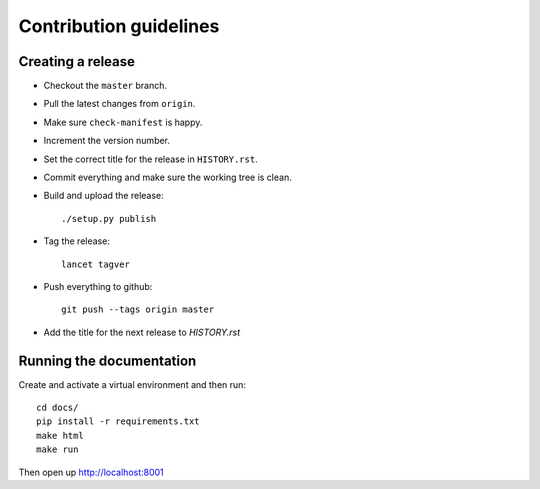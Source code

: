 =======================
Contribution guidelines
=======================


Creating a release
==================

* Checkout the ``master`` branch.
* Pull the latest changes from ``origin``.
* Make sure ``check-manifest`` is happy.
* Increment the version number.
* Set the correct title for the release in ``HISTORY.rst``.

* Commit everything and make sure the working tree is clean.
* Build and upload the release::

     ./setup.py publish

* Tag the release::

     lancet tagver

* Push everything to github::

     git push --tags origin master

* Add the title for the next release to `HISTORY.rst`


Running the documentation
=========================

Create and activate a virtual environment and then run::

    cd docs/
    pip install -r requirements.txt
    make html
    make run

Then open up http://localhost:8001
